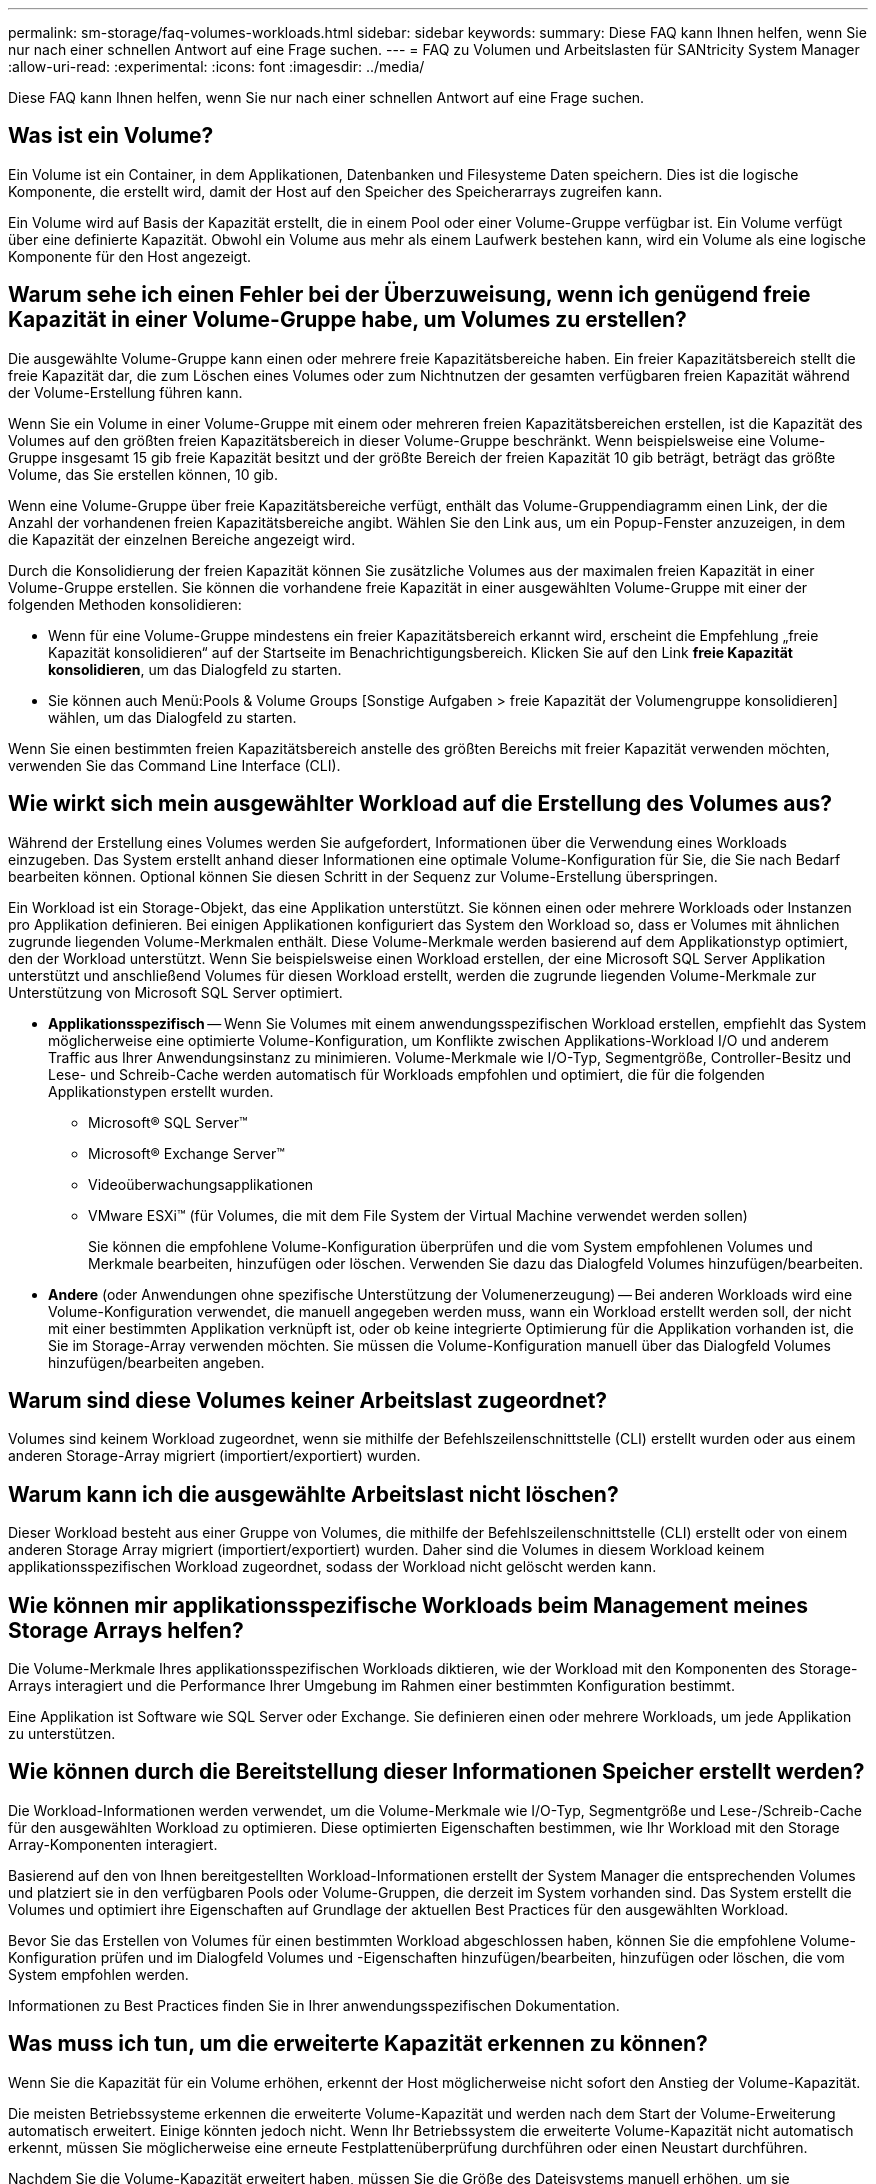 ---
permalink: sm-storage/faq-volumes-workloads.html 
sidebar: sidebar 
keywords:  
summary: Diese FAQ kann Ihnen helfen, wenn Sie nur nach einer schnellen Antwort auf eine Frage suchen. 
---
= FAQ zu Volumen und Arbeitslasten für SANtricity System Manager
:allow-uri-read: 
:experimental: 
:icons: font
:imagesdir: ../media/


[role="lead"]
Diese FAQ kann Ihnen helfen, wenn Sie nur nach einer schnellen Antwort auf eine Frage suchen.



== Was ist ein Volume?

Ein Volume ist ein Container, in dem Applikationen, Datenbanken und Filesysteme Daten speichern. Dies ist die logische Komponente, die erstellt wird, damit der Host auf den Speicher des Speicherarrays zugreifen kann.

Ein Volume wird auf Basis der Kapazität erstellt, die in einem Pool oder einer Volume-Gruppe verfügbar ist. Ein Volume verfügt über eine definierte Kapazität. Obwohl ein Volume aus mehr als einem Laufwerk bestehen kann, wird ein Volume als eine logische Komponente für den Host angezeigt.



== Warum sehe ich einen Fehler bei der Überzuweisung, wenn ich genügend freie Kapazität in einer Volume-Gruppe habe, um Volumes zu erstellen?

Die ausgewählte Volume-Gruppe kann einen oder mehrere freie Kapazitätsbereiche haben. Ein freier Kapazitätsbereich stellt die freie Kapazität dar, die zum Löschen eines Volumes oder zum Nichtnutzen der gesamten verfügbaren freien Kapazität während der Volume-Erstellung führen kann.

Wenn Sie ein Volume in einer Volume-Gruppe mit einem oder mehreren freien Kapazitätsbereichen erstellen, ist die Kapazität des Volumes auf den größten freien Kapazitätsbereich in dieser Volume-Gruppe beschränkt. Wenn beispielsweise eine Volume-Gruppe insgesamt 15 gib freie Kapazität besitzt und der größte Bereich der freien Kapazität 10 gib beträgt, beträgt das größte Volume, das Sie erstellen können, 10 gib.

Wenn eine Volume-Gruppe über freie Kapazitätsbereiche verfügt, enthält das Volume-Gruppendiagramm einen Link, der die Anzahl der vorhandenen freien Kapazitätsbereiche angibt. Wählen Sie den Link aus, um ein Popup-Fenster anzuzeigen, in dem die Kapazität der einzelnen Bereiche angezeigt wird.

Durch die Konsolidierung der freien Kapazität können Sie zusätzliche Volumes aus der maximalen freien Kapazität in einer Volume-Gruppe erstellen. Sie können die vorhandene freie Kapazität in einer ausgewählten Volume-Gruppe mit einer der folgenden Methoden konsolidieren:

* Wenn für eine Volume-Gruppe mindestens ein freier Kapazitätsbereich erkannt wird, erscheint die Empfehlung „freie Kapazität konsolidieren“ auf der Startseite im Benachrichtigungsbereich. Klicken Sie auf den Link *freie Kapazität konsolidieren*, um das Dialogfeld zu starten.
* Sie können auch Menü:Pools & Volume Groups [Sonstige Aufgaben > freie Kapazität der Volumengruppe konsolidieren] wählen, um das Dialogfeld zu starten.


Wenn Sie einen bestimmten freien Kapazitätsbereich anstelle des größten Bereichs mit freier Kapazität verwenden möchten, verwenden Sie das Command Line Interface (CLI).



== Wie wirkt sich mein ausgewählter Workload auf die Erstellung des Volumes aus?

Während der Erstellung eines Volumes werden Sie aufgefordert, Informationen über die Verwendung eines Workloads einzugeben. Das System erstellt anhand dieser Informationen eine optimale Volume-Konfiguration für Sie, die Sie nach Bedarf bearbeiten können. Optional können Sie diesen Schritt in der Sequenz zur Volume-Erstellung überspringen.

Ein Workload ist ein Storage-Objekt, das eine Applikation unterstützt. Sie können einen oder mehrere Workloads oder Instanzen pro Applikation definieren. Bei einigen Applikationen konfiguriert das System den Workload so, dass er Volumes mit ähnlichen zugrunde liegenden Volume-Merkmalen enthält. Diese Volume-Merkmale werden basierend auf dem Applikationstyp optimiert, den der Workload unterstützt. Wenn Sie beispielsweise einen Workload erstellen, der eine Microsoft SQL Server Applikation unterstützt und anschließend Volumes für diesen Workload erstellt, werden die zugrunde liegenden Volume-Merkmale zur Unterstützung von Microsoft SQL Server optimiert.

* *Applikationsspezifisch* -- Wenn Sie Volumes mit einem anwendungsspezifischen Workload erstellen, empfiehlt das System möglicherweise eine optimierte Volume-Konfiguration, um Konflikte zwischen Applikations-Workload I/O und anderem Traffic aus Ihrer Anwendungsinstanz zu minimieren. Volume-Merkmale wie I/O-Typ, Segmentgröße, Controller-Besitz und Lese- und Schreib-Cache werden automatisch für Workloads empfohlen und optimiert, die für die folgenden Applikationstypen erstellt wurden.
+
** Microsoft® SQL Server™
** Microsoft® Exchange Server™
** Videoüberwachungsapplikationen
** VMware ESXi™ (für Volumes, die mit dem File System der Virtual Machine verwendet werden sollen)
+
Sie können die empfohlene Volume-Konfiguration überprüfen und die vom System empfohlenen Volumes und Merkmale bearbeiten, hinzufügen oder löschen. Verwenden Sie dazu das Dialogfeld Volumes hinzufügen/bearbeiten.



* *Andere* (oder Anwendungen ohne spezifische Unterstützung der Volumenerzeugung) -- Bei anderen Workloads wird eine Volume-Konfiguration verwendet, die manuell angegeben werden muss, wann ein Workload erstellt werden soll, der nicht mit einer bestimmten Applikation verknüpft ist, oder ob keine integrierte Optimierung für die Applikation vorhanden ist, die Sie im Storage-Array verwenden möchten. Sie müssen die Volume-Konfiguration manuell über das Dialogfeld Volumes hinzufügen/bearbeiten angeben.




== Warum sind diese Volumes keiner Arbeitslast zugeordnet?

Volumes sind keinem Workload zugeordnet, wenn sie mithilfe der Befehlszeilenschnittstelle (CLI) erstellt wurden oder aus einem anderen Storage-Array migriert (importiert/exportiert) wurden.



== Warum kann ich die ausgewählte Arbeitslast nicht löschen?

Dieser Workload besteht aus einer Gruppe von Volumes, die mithilfe der Befehlszeilenschnittstelle (CLI) erstellt oder von einem anderen Storage Array migriert (importiert/exportiert) wurden. Daher sind die Volumes in diesem Workload keinem applikationsspezifischen Workload zugeordnet, sodass der Workload nicht gelöscht werden kann.



== Wie können mir applikationsspezifische Workloads beim Management meines Storage Arrays helfen?

Die Volume-Merkmale Ihres applikationsspezifischen Workloads diktieren, wie der Workload mit den Komponenten des Storage-Arrays interagiert und die Performance Ihrer Umgebung im Rahmen einer bestimmten Konfiguration bestimmt.

Eine Applikation ist Software wie SQL Server oder Exchange. Sie definieren einen oder mehrere Workloads, um jede Applikation zu unterstützen.



== Wie können durch die Bereitstellung dieser Informationen Speicher erstellt werden?

Die Workload-Informationen werden verwendet, um die Volume-Merkmale wie I/O-Typ, Segmentgröße und Lese-/Schreib-Cache für den ausgewählten Workload zu optimieren. Diese optimierten Eigenschaften bestimmen, wie Ihr Workload mit den Storage Array-Komponenten interagiert.

Basierend auf den von Ihnen bereitgestellten Workload-Informationen erstellt der System Manager die entsprechenden Volumes und platziert sie in den verfügbaren Pools oder Volume-Gruppen, die derzeit im System vorhanden sind. Das System erstellt die Volumes und optimiert ihre Eigenschaften auf Grundlage der aktuellen Best Practices für den ausgewählten Workload.

Bevor Sie das Erstellen von Volumes für einen bestimmten Workload abgeschlossen haben, können Sie die empfohlene Volume-Konfiguration prüfen und im Dialogfeld Volumes und -Eigenschaften hinzufügen/bearbeiten, hinzufügen oder löschen, die vom System empfohlen werden.

Informationen zu Best Practices finden Sie in Ihrer anwendungsspezifischen Dokumentation.



== Was muss ich tun, um die erweiterte Kapazität erkennen zu können?

Wenn Sie die Kapazität für ein Volume erhöhen, erkennt der Host möglicherweise nicht sofort den Anstieg der Volume-Kapazität.

Die meisten Betriebssysteme erkennen die erweiterte Volume-Kapazität und werden nach dem Start der Volume-Erweiterung automatisch erweitert. Einige könnten jedoch nicht. Wenn Ihr Betriebssystem die erweiterte Volume-Kapazität nicht automatisch erkennt, müssen Sie möglicherweise eine erneute Festplattenüberprüfung durchführen oder einen Neustart durchführen.

Nachdem Sie die Volume-Kapazität erweitert haben, müssen Sie die Größe des Dateisystems manuell erhöhen, um sie anzupassen. Wie Sie dies tun, hängt von dem Dateisystem ab, das Sie verwenden.

Weitere Informationen finden Sie in der Dokumentation Ihres Host-Betriebssystems.



== Warum werden mir nicht alle meine Pools und/oder Volume-Gruppen angezeigt?

Ein Pool oder eine Volume-Gruppe, in die Sie das Volume nicht verschieben können, wird in der Liste nicht angezeigt.

Pools oder Volume-Gruppen können aus folgenden Gründen nicht ausgewählt werden:

* Die Data Assurance (da)-Funktionen eines Pools oder Volume-Gruppen-Pools stimmen nicht überein.
* Ein Pool oder eine Volume-Gruppe befindet sich in einem nicht optimalen Zustand.
* Die Kapazität eines Pools oder einer Volume-Gruppe ist zu klein.




== Was ist Segmentgröße?

Ein Segment ist die Datenmenge in Kilobyte (KiB), die auf einem Laufwerk gespeichert ist, bevor das Speicherarray auf das nächste Laufwerk im Stripe (RAID-Gruppe) verschoben wird. Die Segmentgröße gilt nur für Volume-Gruppen, nicht für Pools.

Die Segmentgröße wird durch die Anzahl der enthaltenen Datenblöcke festgelegt. Bei der Bestimmung der Segmentgröße müssen Sie wissen, welche Datentypen in einem Volume gespeichert werden sollen. Wenn eine Applikation typischerweise kleine zufällige Lese- und Schreibvorgänge (IOPS) verwendet, funktioniert ein kleineres Segment in der Regel besser. Wenn die Applikation über umfangreiche sequenzielle Lese- und Schreibvorgänge (Durchsatz) verfügt, sind große Segmente im Allgemeinen besser.

Unabhängig davon, ob eine Applikation kleine zufällige Lese- und Schreibvorgänge oder große sequenzielle Lese- und Schreibvorgänge verwendet, liefert das Storage Array eine bessere Performance, wenn das Segment größer ist als die typische Größe der Datenblöcke. Üblicherweise erfolgen die Laufwerke einfacher und schneller auf die Daten, was für eine bessere Performance des Storage-Arrays wichtig ist.



=== Umgebungen, in denen die IOPS-Performance wichtig ist

In einer IOPS-Umgebung (I/O Operations per Second) ist das Storage Array besser, wenn Sie eine Segmentgröße verwenden, die größer ist als die typische Blockgröße („`Chunk`"), die auf ein Laufwerk geschrieben wird. So wird sichergestellt, dass jeder Block auf ein einziges Laufwerk geschrieben wird.



=== Umgebungen, in denen der Durchsatz wichtig ist

In einer Durchsatzumgebung sollte die Segmentgröße einen geraden Bruchteil der gesamten Laufwerke für Daten und eine typische Datenstückgröße (I/O-Größe) betragen. Dies verteilt die Daten als ein einziger Stripe über die Laufwerke der Volume-Gruppe, was zu schnelleren Lese- und Schreibvorgängen führt.



== Was ist Ihre bevorzugte Controller-Inhaberschaft?

Der bevorzugte Controller-Besitz definiert den Controller, der als Eigentümer des Volume oder als primärer Controller bestimmt ist.

Die Eigentümerschaft der Controller ist sehr wichtig und sollte sorgfältig geplant werden. Controller sollten für eine GesamtI/OS so eng wie möglich ausgeglichen werden.

Wenn ein Controller beispielsweise in erster Linie große, sequenzielle Datenblöcke liest und der andere Controller kleine Datenblöcke mit häufigen Lese- und Schreibvorgängen hat, unterscheiden sich die Lasten sehr. Wenn Sie wissen, welche Volumes welche Art von Daten enthalten, können Sie I/O-Transfers gleichmäßig über beide Controller verteilen.



== Wann soll ich die spätere Auswahl Host zuweisen verwenden?

Wenn Sie den Prozess zum Erstellen von Volumes beschleunigen möchten, können Sie den Hostzuordnungsschritt überspringen, damit neu erstellte Volumes offline initialisiert werden.

Die neu erstellten Volumes müssen initialisiert werden. Das System kann sie mit einem von zwei Modi initialisieren - entweder einem sofortigen verfügbaren Format (IAF)-Hintergrundinitialisierungsprozess oder einem Offline-Prozess.

Wenn Sie ein Volume einem Host zuordnen, ist es erforderlich, dass alle Initialisierungsvolumes in dieser Gruppe in eine Hintergrundinitialisierung übergehen. Durch diesen Hintergrundinitialisierungsprozess können gleichzeitige Host-I/O-Vorgänge erfolgen, was manchmal sehr zeitaufwendig sein kann.

Wenn keines der Volumes einer Volume-Gruppe zugeordnet ist, wird die Offline-Initialisierung durchgeführt. Der Offline-Prozess ist viel schneller als der Hintergrundprozess.



== Was muss ich über die Anforderungen der Host-Blockgröße wissen?

Bei EF300- und EF600-Systemen kann ein Volume so eingestellt werden, dass es 512 Byte oder 4 KiB-Blockgrößen unterstützt (auch als „Sektorgröße“ bezeichnet). Sie müssen den richtigen Wert während der Volume-Erstellung einstellen. Wenn möglich, schlägt das System den entsprechenden Standardwert vor.

Bevor Sie die Blockgröße des Volumes festlegen, lesen Sie die folgenden Einschränkungen und Richtlinien.

* Einige Betriebssysteme und Virtual Machines (vornehmlich VMware) erfordern derzeit eine 512-Byte-Blockgröße und unterstützen keine 4KiB. Achten Sie also darauf, die Host-Anforderungen zu kennen, bevor Sie ein Volume erstellen. In der Regel können Sie die beste Performance erreichen, indem Sie ein Volume so einstellen, dass eine 4KiB-Blockgröße vorliegt. Achten Sie jedoch darauf, dass Ihr Host 4KiB-Blöcke (oder „`4Kn`“) zulässt.
* Der für den Pool bzw. die Volume-Gruppe ausgewählte Laufwerkstyp legt außerdem fest, welche Volume-Blockgrößen unterstützt werden:
+
** Wenn Sie eine Volume-Gruppe mit Laufwerken erstellen, die in 512-Byte-Blöcke schreiben, dann können Sie nur Volumes mit 512-Byte-Blöcken erstellen.
** Wenn Sie eine Volume-Gruppe mit Laufwerken erstellen, die in 4KiB-Blöcke schreiben, dann können Sie Volumes entweder mit 512-Byte- oder 4KiB-Blöcken erstellen.


* Wenn das Array über eine iSCSI-Host-Schnittstellenkarte verfügt, sind alle Volumes auf 512-Byte-Blöcke beschränkt (unabhängig von der Blockgröße der Volume-Gruppe). Dies ist auf eine bestimmte Hardware-Implementierung zurückzuführen.
* Sobald die Blockgröße festgelegt ist, können Sie sie nicht ändern. Wenn Sie eine Blockgröße ändern müssen, müssen Sie das Volume löschen und neu erstellen.

